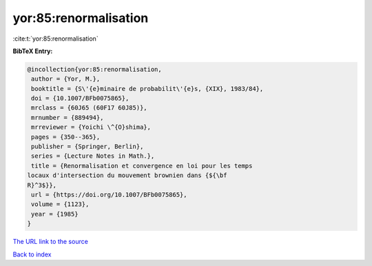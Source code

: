 yor:85:renormalisation
======================

:cite:t:`yor:85:renormalisation`

**BibTeX Entry:**

.. code-block:: bibtex

   @incollection{yor:85:renormalisation,
    author = {Yor, M.},
    booktitle = {S\'{e}minaire de probabilit\'{e}s, {XIX}, 1983/84},
    doi = {10.1007/BFb0075865},
    mrclass = {60J65 (60F17 60J85)},
    mrnumber = {889494},
    mrreviewer = {Yoichi \^{O}shima},
    pages = {350--365},
    publisher = {Springer, Berlin},
    series = {Lecture Notes in Math.},
    title = {Renormalisation et convergence en loi pour les temps
   locaux d'intersection du mouvement brownien dans {${\bf
   R}^3$}},
    url = {https://doi.org/10.1007/BFb0075865},
    volume = {1123},
    year = {1985}
   }

`The URL link to the source <ttps://doi.org/10.1007/BFb0075865}>`__


`Back to index <../By-Cite-Keys.html>`__
